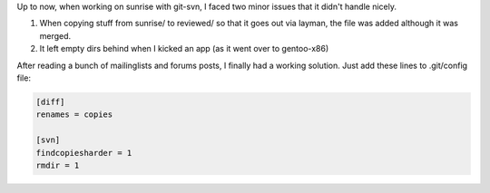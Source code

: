 .. title: git-svn, copies and empty dirs
.. slug: git-svn-copies-and-empty-dirs
.. date: 2007-10-22 21:16:43 UTC+01:00
.. tags: gentoo,svn
.. link:
.. description:
.. type: text

Up to now, when working on sunrise with git-svn, I faced two minor issues that it didn't handle nicely.

#. When copying stuff from sunrise/ to reviewed/ so that it goes out via layman, the file was added although it was merged.
#. It left empty dirs behind when I kicked an app (as it went over to gentoo-x86)

After reading a bunch of mailinglists and forums posts, I finally had a working solution. Just add these lines to .git/config file:

.. code-block:: ini

	[diff]
	renames = copies

	[svn]
	findcopiesharder = 1
	rmdir = 1
